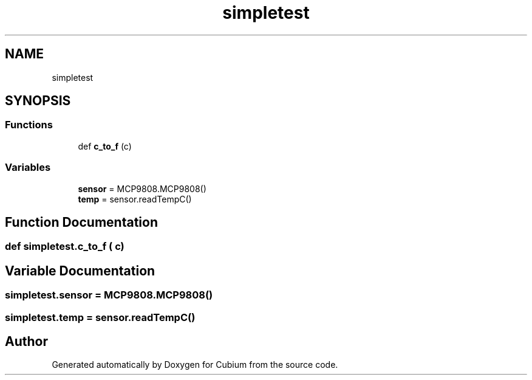 .TH "simpletest" 3 "Wed Oct 18 2017" "Version 1.5" "Cubium" \" -*- nroff -*-
.ad l
.nh
.SH NAME
simpletest
.SH SYNOPSIS
.br
.PP
.SS "Functions"

.in +1c
.ti -1c
.RI "def \fBc_to_f\fP (c)"
.br
.in -1c
.SS "Variables"

.in +1c
.ti -1c
.RI "\fBsensor\fP = MCP9808\&.MCP9808()"
.br
.ti -1c
.RI "\fBtemp\fP = sensor\&.readTempC()"
.br
.in -1c
.SH "Function Documentation"
.PP 
.SS "def simpletest\&.c_to_f ( c)"

.SH "Variable Documentation"
.PP 
.SS "simpletest\&.sensor = MCP9808\&.MCP9808()"

.SS "simpletest\&.temp = sensor\&.readTempC()"

.SH "Author"
.PP 
Generated automatically by Doxygen for Cubium from the source code\&.
